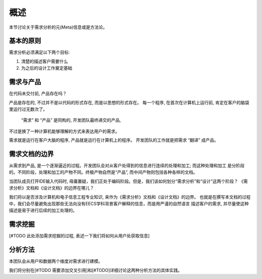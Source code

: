 概述
-------------------
本节讨论关于需求分析的元(Meta)信息或是方法论。

基本的原则
*******************

需求分析必须满足以下两个目标:

1. 清楚的描述客户需要什么
2. 为之后的设计工作奠定基础

需求与产品
******************

在代码未交付前, 产品存在吗？

产品是存在的, 不过并不是以代码的形式存在, 而是以思想的形式存在。
每一个程序, 在首次在计算机上运行前, 肯定在客户的脑袋里运行过无数次了。

 “需求” 和 “产品” 是同构的, 开发团队最终递交的产品,
不过是换了一种计算机能够理解的方式来表达用户的需求。

需求就是运行在客户大脑的程序, 产品就是运行在计算机上的程序。
开发团队的工作就是把需求 “翻译” 成产品。

需求文档的边界
*********************

从需求到产品, 是一个逐渐逼近的过程。开发团队会对从客户处得到的信息进行连续的处理和加工; 而这种处理和加工
是分阶段的。不同阶段，处理和加工的产物不同。终极产物自然是“产品”, 而中间产物则包括各种各样的文档。

当团队成员打开IDE输入代码时, 毋庸置疑，我们正处于编码阶段。但是，我们该如何划分“需求分析”和“设计”这两个阶段？
《需求分析》文档和《设计文档》的边界在哪儿？

我们将以是否涉及计算机和电子信息工程专业知识, 来作为《需求分析》文档和《设计文档》的边界。
也就是在撰写本文档的过程中，我们会尽量避免出现那些无法向没有EECS学科背景客户解释的信息，而是用严谨的自然语言
描述客户的需求, 并尽量使这种描述是易于进行后续的加工处理的。

需求挖掘
***************


[#TODO 此处添加需求挖掘的过程, 表述一下我们将如何从用户处获取信息]



分析方法
******************

本团队会从用户和数据两个维度对需求进行建模。

我们将分别在[#TODO 需要添加交叉引用]和[#TODO]详细讨论这两种分析方法的具体实践。
